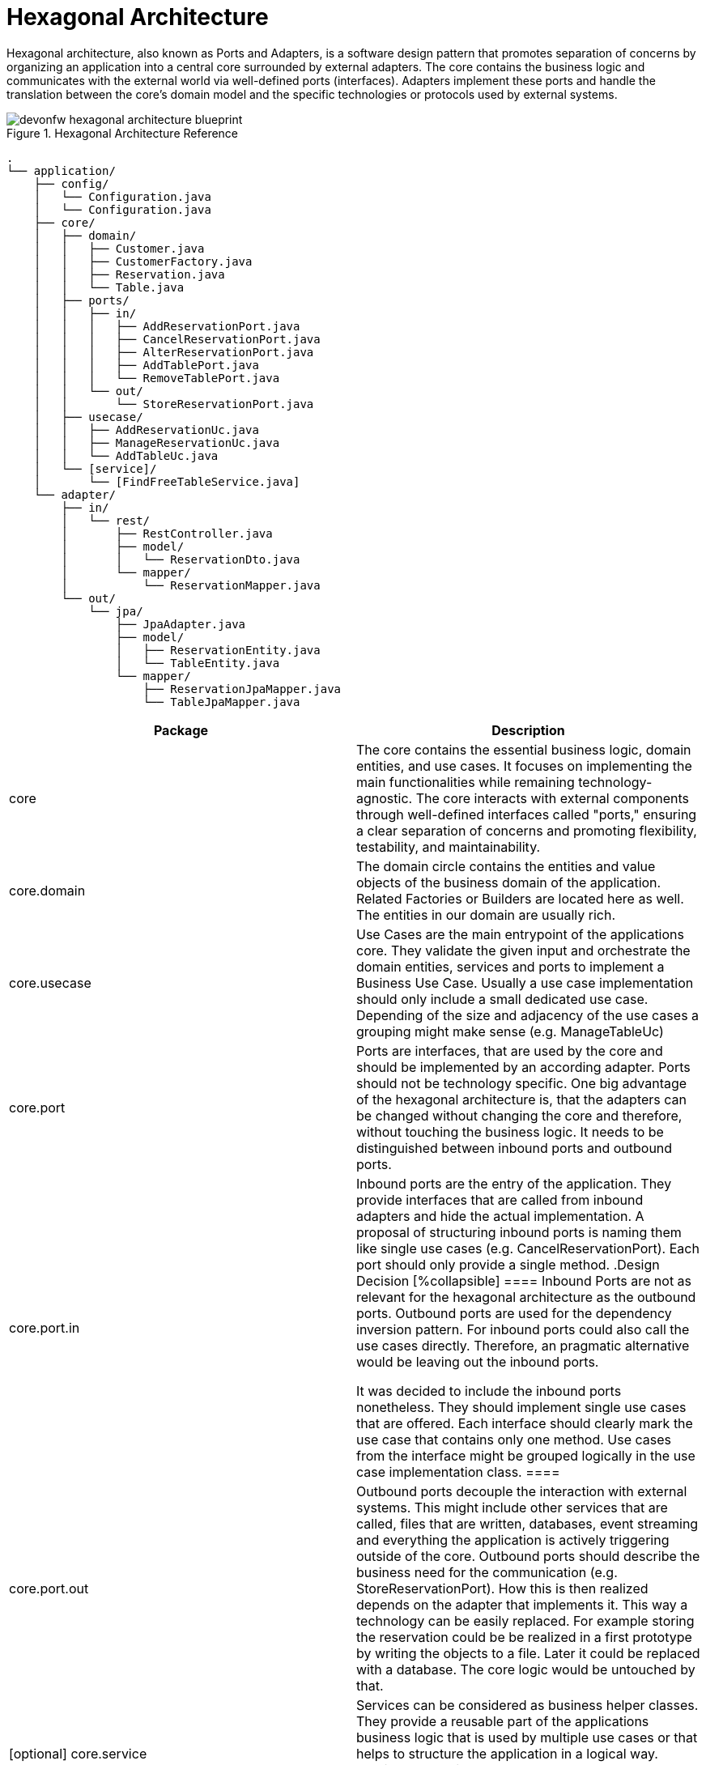:imagesdir: ../images
// Open Questions/Discussion: 
// - Is everything considered in the structure or are there things we cannot handle currently?
// - What about shared technical elements? (AOP for logging across multiple rest adapters)
// - How to organize multiple modules in a modular monolith and what about shared stuff there? 
// - Should we really name the adapters after the protocol or more speaking (e.g. reservation for a inbound adapter for reservation) 
// - Is structuring core and adapters in packages enough or should we use gradle modules or java modules?

// Todos:
// - Create ADR (Architecture Design records)
// - Mention that the structure can be made more lean at any time. Consider three case:
//   - Complex application with great logic (Probably JPA and entities different, also a great core layer)
//   - Application containing logic, but entities and JPA do not differ (potentially a case where the entities in Core can contain JPA specific annotations t avoid mapping)
//   - Pure CRUD application (Leave out core)
// - Add an ArchUnit example to make call options explicit for devs (and reusable)
= Hexagonal Architecture

Hexagonal architecture, also known as Ports and Adapters, is a software design pattern that promotes separation of concerns by organizing an application into a central core surrounded by external adapters. 
The core contains the business logic and communicates with the external world via well-defined ports (interfaces). 
Adapters implement these ports and handle the translation between the core's domain model and the specific technologies or protocols used by external systems.

[[img-t-hexagonal-architecture]]
.Hexagonal Architecture Reference
image::hexagonal_component_architecture_overview.drawio.svg["devonfw hexagonal architecture blueprint",scaledwidth="80%",align="center"]
// ----
//Created the directory tree based on this list using https://tree.nathanfriend.io/
// As the list is easier to maintain, try to do edits in the list structure, use the tool mentioned above and paste both in here:

// - application
//   - config
//       - Configuration.java
//   - core
//     - domain
//       - Customer.java
//       - CustomerFactory.java
//       - Reservation.java
//       - Table.java
//     - ports
//       - in
//         - AddReservationPort.java
//         - CancelReservationPort.java
//         - AlterReservationPort.java
//         - AddTablePort.java
//         - RemoveTablePort.java
//       - out
//         - StoreReservationPort.java
//     - usecase
//       - AddReservationUc.java
//       - ManageReservationUc.java
//       - AddTableUc.java
//     - [service]
//       - [FindFreeTableService.java]
//   - adapter
//     - in
//       - rest
//         - RestController.java
//         - model
//          - ReservationDto.java
//        - mapper
//          - ReservationMapper.java
//     - out
//       - jpa
//         - JpaAdapter.java
//         - model
//           - ReservationEntity.java
//           - TableEntity.java
//         - mapper
//           - ReservationJpaMapper.java
//           - TableJpaMapper.java
// ----

[source,plaintext]
----
.
└── application/
    ├── config/
    │   └── Configuration.java
    │   └── Configuration.java
    ├── core/
    │   ├── domain/
    │   │   ├── Customer.java
    │   │   ├── CustomerFactory.java
    │   │   ├── Reservation.java
    │   │   └── Table.java
    │   ├── ports/
    │   │   ├── in/
    │   │   │   ├── AddReservationPort.java
    │   │   │   ├── CancelReservationPort.java
    │   │   │   ├── AlterReservationPort.java
    │   │   │   ├── AddTablePort.java
    │   │   │   └── RemoveTablePort.java
    │   │   └── out/
    │   │       └── StoreReservationPort.java
    │   ├── usecase/
    │   │   ├── AddReservationUc.java
    │   │   ├── ManageReservationUc.java
    │   │   └── AddTableUc.java
    │   └── [service]/
    │       └── [FindFreeTableService.java]
    └── adapter/
        ├── in/
        │   └── rest/
        │       ├── RestController.java
        │       ├── model/
        │       │   └── ReservationDto.java
        │       └── mapper/
        │           └── ReservationMapper.java
        └── out/
            └── jpa/
                ├── JpaAdapter.java
                ├── model/
                │   ├── ReservationEntity.java
                │   └── TableEntity.java
                └── mapper/
                    ├── ReservationJpaMapper.java
                    └── TableJpaMapper.java
----

[cols="1,1", options="header"]
|===
| Package | Description

| core
| The core contains the essential business logic, domain entities, and use cases. It focuses on implementing the main functionalities while remaining technology-agnostic. The core interacts with external components through well-defined interfaces called "ports," ensuring a clear separation of concerns and promoting flexibility, testability, and maintainability.

| core.domain
| The domain circle contains the entities and value objects of the business domain of the application. 
Related Factories or Builders are located here as well. 
The entities in our domain are usually rich. 

| core.usecase
| Use Cases are the main entrypoint of the applications core. 
They validate the given input and orchestrate the domain entities, services and ports to implement a Business Use Case. 
Usually a use case implementation should only include a small dedicated use case. 
Depending of the size and adjacency of the use cases a grouping might make sense (e.g. ManageTableUc)

| core.port
| Ports are interfaces, that are used by the core and should be implemented by an according adapter. 
Ports should not be technology specific. 
One big advantage of the hexagonal architecture is, that the adapters can be changed without changing the core and therefore, without touching the business logic. 
It needs to be distinguished between inbound ports and outbound ports.

| core.port.in
| Inbound ports are the entry of the application. 
They provide interfaces that are called from inbound adapters and hide the actual implementation. 
A proposal of structuring inbound ports is naming them like single use cases (e.g. CancelReservationPort). 
Each port should only provide a single method.
.Design Decision
[%collapsible]
====
Inbound Ports are not as relevant for the hexagonal architecture as the outbound ports. 
Outbound ports are used for the dependency inversion pattern. 
For inbound ports could also call the use cases directly. 
Therefore, an pragmatic alternative would be leaving out the inbound ports.

It was decided to include the inbound ports nonetheless. They should implement single use cases that are offered. 
Each interface should clearly mark the use case that contains only one method.
Use cases from the interface might be grouped logically in the use case implementation class.
====

| core.port.out
| Outbound ports decouple the interaction with external systems. 
This might include other services that are called, files that are written, databases, event streaming and everything the application is actively triggering outside of the core.
Outbound ports should describe the business need for the communication (e.g. StoreReservationPort). How this is then realized depends on the adapter that implements it. 
This way a technology can be easily replaced. 
For example storing the reservation could be be realized in a first prototype by writing the objects to a file. 
Later it could be replaced with a database.
The core logic would be untouched by that.

| [optional] core.service
| Services can be considered as business helper classes. 
They provide a reusable part of the applications business logic that is used by multiple use cases or that helps to structure the application in a logical way.
Services are optional as they can be used, when there's a real need. Usually a use case should contain the business logic.

| adapter
a| Adapters connect the application core to the surrounding context. They have the following tasks:

* Implement a specific protocol to connect to the context. E.g REST, JDBC, MQTT, ...
* Maintain a data model that is necessary to communicate with the context
* Translate the domain model from the core to that model or vice versa
* Handle protocol specific errors
* Log the interaction with the surrounding context

| adapter.in
| Inbound adapters specify connection points for everything that can trigger the business logic. 
That might be interfaces (HTML, RPC, etc), Message Consumers or schedulers for batch processing.
Inside the adapters further packages are differentiating the protocols that is used (e.g. `.rest`). 

| adapter.out
| Outbound adapters define outgoing connections where the application actively interacts with context outside. 
That can be database connections, file operations, API calls, message producing and many more.
Inside the adapters further packages are differentiating the protocols that is used (e.g. `.jpa`).
|===
